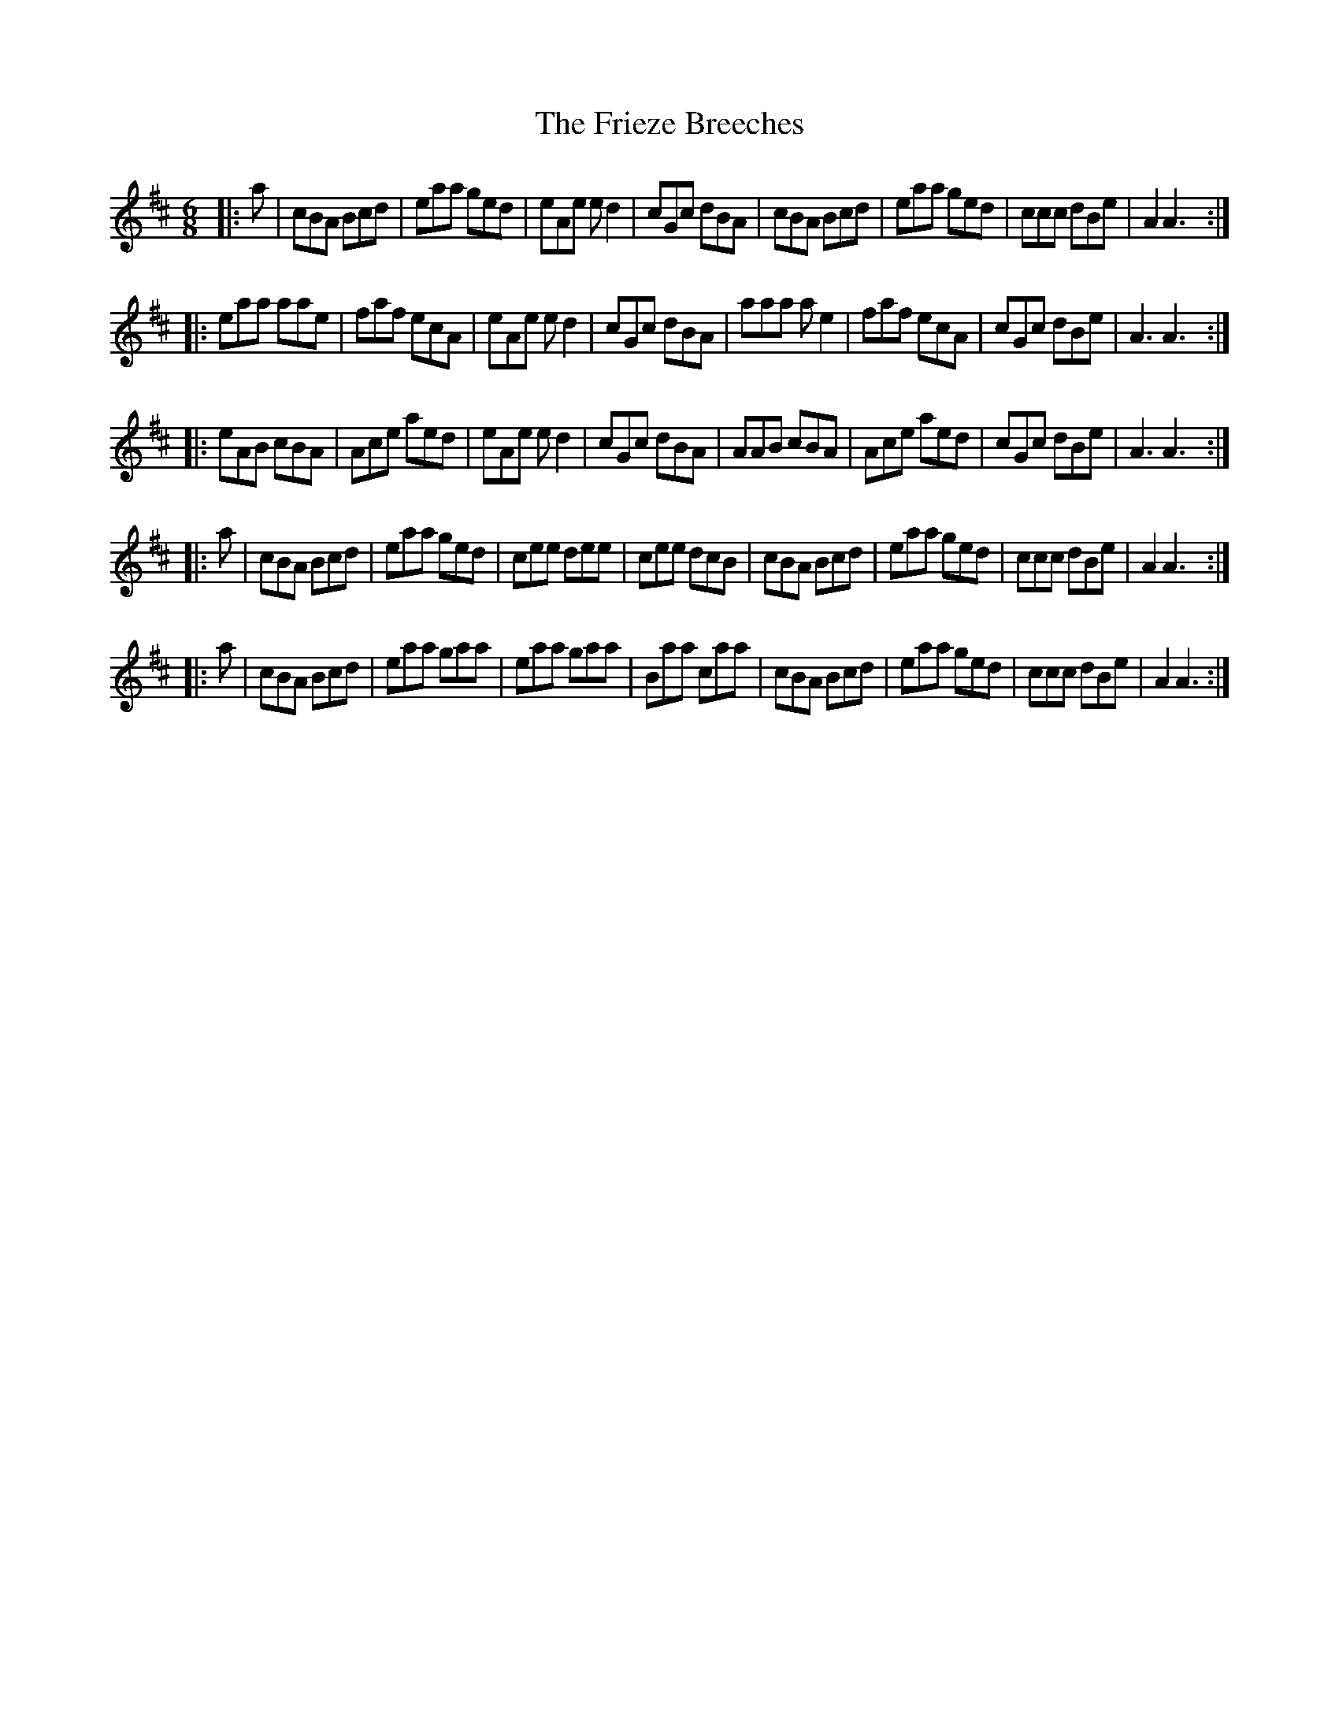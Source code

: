 X: 17
T: Frieze Breeches, The
Z: Steve T
S: https://thesession.org/tunes/34#setting30070
R: jig
M: 6/8
L: 1/8
K: Dmaj
|:a|cBA Bcd|eaa ged|eAe ed2|cGc dBA|cBA Bcd |eaa ged|ccc dBe|A2 A3:|
|:eaa aae|faf ecA|eAe ed2|cGc dBA|aaa ae2|faf ecA|cGc dBe|A3 A3:|
|:eAB cBA|Ace aed|eAe ed2|cGc dBA|AAB cBA|Ace aed|cGc dBe|A3 A3:|
|:a|cBA Bcd|eaa ged|cee dee|cee dcB|cBA Bcd |eaa ged|ccc dBe|A2 A3:|
|:a|cBA Bcd|eaa gaa|eaa gaa|Baa caa|cBA Bcd|eaa ged|ccc dBe|A2 A3:|
